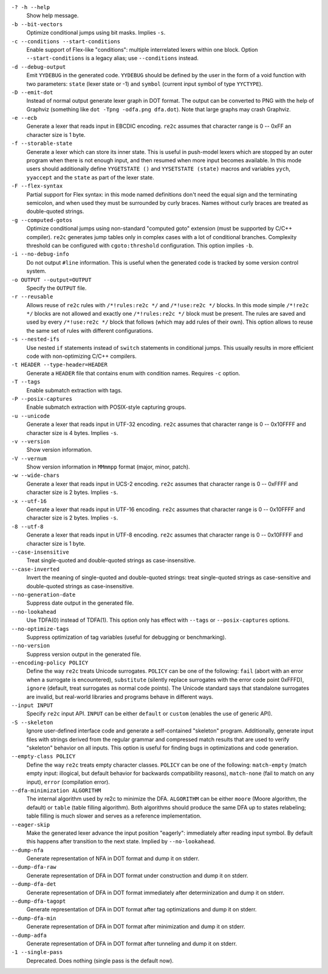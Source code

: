``-? -h --help``
    Show help message.

``-b --bit-vectors``
    Optimize conditional jumps using bit masks. Implies ``-s``.

``-c --conditions --start-conditions``
    Enable support of Flex-like "conditions": multiple interrelated lexers within one block.
    Option ``--start-conditions`` is a legacy alias; use ``--conditions`` instead.

``-d --debug-output``
    Emit ``YYDEBUG`` in the generated code.
    ``YYDEBUG`` should be defined by the user in the form of a void function with two parameters:
    ``state`` (lexer state or -1) and ``symbol`` (current input symbol of type ``YYCTYPE``).

``-D --emit-dot``
    Instead of normal output generate lexer graph in DOT format.
    The output can be converted to PNG with the help of Graphviz (something like ``dot -Tpng -odfa.png dfa.dot``).
    Note that large graphs may crash Graphviz.

``-e --ecb``
    Generate a lexer that reads input in EBCDIC encoding.
    ``re2c`` assumes that character range is 0 -- 0xFF an character size is 1 byte.

``-f --storable-state``
    Generate a lexer which can store its inner state.
    This is useful in push-model lexers which are stopped by an outer program when there is not enough input,
    and then resumed when more input becomes available.
    In this mode users should additionally define
    ``YYGETSTATE ()`` and ``YYSETSTATE (state)`` macros
    and variables ``yych``, ``yyaccept`` and the ``state`` as part of the lexer state.

``-F --flex-syntax``
    Partial support for Flex syntax:
    in this mode named definitions don't need the equal sign and the terminating semicolon,
    and when used they must be surrounded by curly braces.
    Names without curly braces are treated as double-quoted strings.

``-g --computed-gotos``
    Optimize conditional jumps using non-standard "computed goto" extension (must be supported by C/C++ compiler).
    ``re2c`` generates jump tables only in complex cases with a lot of conditional branches.
    Complexity threshold can be configured with ``cgoto:threshold`` configuration.
    This option implies ``-b``.

``-i --no-debug-info``
    Do not output ``#line`` information.
    This is useful when the generated code is tracked by some version control system.

``-o OUTPUT --output=OUTPUT``
    Specify the ``OUTPUT`` file.

``-r --reusable``
    Allows reuse of ``re2c`` rules with ``/*!rules:re2c */`` and ``/*!use:re2c */`` blocks.
    In this mode simple ``/*!re2c */`` blocks are not allowed
    and exactly one ``/*!rules:re2c */`` block must be present.
    The rules are saved and used by every ``/*!use:re2c */`` block that follows (which may add rules of their own).
    This option allows to reuse the same set of rules with different configurations.

``-s --nested-ifs``
    Use nested ``if`` statements instead of ``switch`` statements in conditional jumps.
    This usually results in more efficient code with non-optimizing C/C++ compilers.

``-t HEADER --type-header=HEADER``
    Generate a ``HEADER`` file that contains enum with condition names.
    Requires ``-c`` option.

``-T --tags``
    Enable submatch extraction with tags.

``-P --posix-captures``
    Enable submatch extraction with POSIX-style capturing groups.

``-u --unicode``
    Generate a lexer that reads input in UTF-32 encoding.
    ``re2c`` assumes that character range is 0 -- 0x10FFFF and character size is 4 bytes.
    Implies ``-s``.

``-v --version``
    Show version information.

``-V --vernum``
    Show version information in ``MMmmpp`` format (major, minor, patch).

``-w --wide-chars``
    Generate a lexer that reads input in UCS-2 encoding.
    ``re2c`` assumes that character range is 0 -- 0xFFFF and character size is 2 bytes.
    Implies ``-s``.

``-x --utf-16``
    Generate a lexer that reads input in UTF-16 encoding.
    ``re2c`` assumes that character range is 0 -- 0x10FFFF and character size is 2 bytes.
    Implies ``-s``.

``-8 --utf-8``
    Generate a lexer that reads input in UTF-8 encoding.
    ``re2c`` assumes that character range is 0 -- 0x10FFFF and character size is 1 byte.

``--case-insensitive``
    Treat single-quoted and double-quoted strings as case-insensitive.

``--case-inverted``
    Invert the meaning of single-quoted and double-quoted strings:
    treat single-quoted strings as case-sensitive and double-quoted strings as case-insensitive.

``--no-generation-date``
    Suppress date output in the generated file.

``--no-lookahead``
    Use TDFA(0) instead of TDFA(1).
    This option only has effect with ``--tags`` or ``--posix-captures`` options.

``--no-optimize-tags``
    Suppress optimization of tag variables (useful for debugging or benchmarking).

``--no-version``
    Suppress version output in the generated file.

``--encoding-policy POLICY``
    Define the way ``re2c`` treats Unicode surrogates.
    ``POLICY`` can be one of the following: ``fail`` (abort with an error when a surrogate is encountered),
    ``substitute`` (silently replace surrogates with the error code point 0xFFFD),
    ``ignore`` (default, treat surrogates as normal code points).
    The Unicode standard says that standalone surrogates are invalid,
    but real-world libraries and programs behave in different ways.

``--input INPUT``
    Specify ``re2c`` input API. ``INPUT`` can be either ``default`` or ``custom`` (enables the use of generic API).

``-S --skeleton``
    Ignore user-defined interface code and generate a self-contained "skeleton" program.
    Additionally, generate input files with strings derived from the regular grammar
    and compressed match results that are used to verify "skeleton" behavior on all inputs.
    This option is useful for finding bugs in optimizations and code generation.

``--empty-class POLICY``
    Define the way ``re2c`` treats empty character classes.
    ``POLICY`` can be one of the following: ``match-empty`` (match empty input: illogical, but default behavior for backwards compatibility reasons),
    ``match-none`` (fail to match on any input),
    ``error`` (compilation error).

``--dfa-minimization ALGORITHM``
    The internal algorithm used by re2c to minimize the DFA.
    ``ALGORITHM`` can be either ``moore`` (Moore algorithm, the default) or ``table`` (table filling algorithm).
    Both algorithms should produce the same DFA up to states relabeling;
    table filling is much slower and serves as a reference implementation.

``--eager-skip``
    Make the generated lexer advance the input position "eagerly":
    immediately after reading input symbol.
    By default this happens after transition to the next state.
    Implied by ``--no-lookahead``.

``--dump-nfa``
    Generate representation of NFA in DOT format and dump it on stderr.

``--dump-dfa-raw``
    Generate representation of DFA in DOT format under construction and dump it on stderr.

``--dump-dfa-det``
    Generate representation of DFA in DOT format immediately after determinization and dump it on stderr.

``--dump-dfa-tagopt``
    Generate representation of DFA in DOT format after tag optimizations and dump it on stderr.

``--dump-dfa-min``
    Generate representation of DFA in DOT format after minimization and dump it on stderr.

``--dump-adfa``
    Generate representation of DFA in DOT format after tunneling and dump it on stderr.

``-1 --single-pass``
    Deprecated. Does nothing (single pass is the default now).
